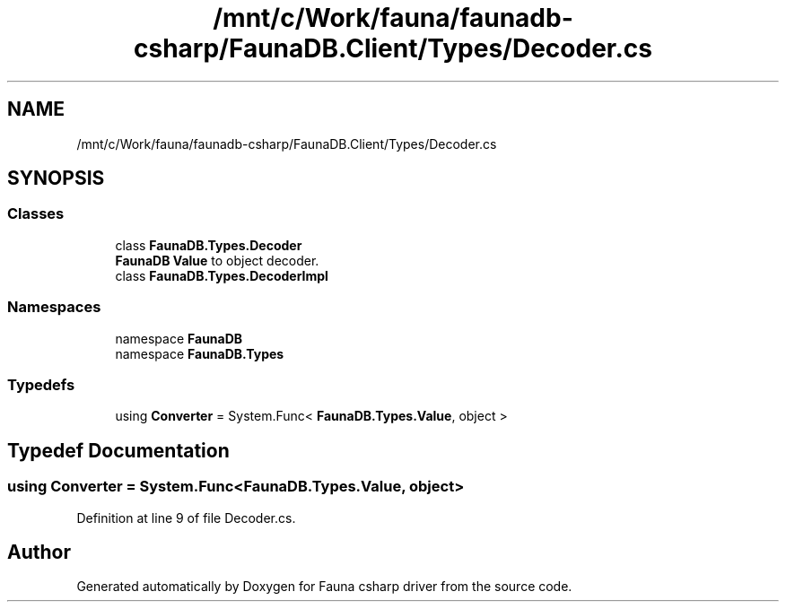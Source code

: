 .TH "/mnt/c/Work/fauna/faunadb-csharp/FaunaDB.Client/Types/Decoder.cs" 3 "Thu Oct 7 2021" "Version 1.0" "Fauna csharp driver" \" -*- nroff -*-
.ad l
.nh
.SH NAME
/mnt/c/Work/fauna/faunadb-csharp/FaunaDB.Client/Types/Decoder.cs
.SH SYNOPSIS
.br
.PP
.SS "Classes"

.in +1c
.ti -1c
.RI "class \fBFaunaDB\&.Types\&.Decoder\fP"
.br
.RI "\fBFaunaDB\fP \fBValue\fP to object decoder\&. "
.ti -1c
.RI "class \fBFaunaDB\&.Types\&.DecoderImpl\fP"
.br
.in -1c
.SS "Namespaces"

.in +1c
.ti -1c
.RI "namespace \fBFaunaDB\fP"
.br
.ti -1c
.RI "namespace \fBFaunaDB\&.Types\fP"
.br
.in -1c
.SS "Typedefs"

.in +1c
.ti -1c
.RI "using \fBConverter\fP = System\&.Func< \fBFaunaDB\&.Types\&.Value\fP, object >"
.br
.in -1c
.SH "Typedef Documentation"
.PP 
.SS "using \fBConverter\fP =  System\&.Func<\fBFaunaDB\&.Types\&.Value\fP, object>"

.PP
Definition at line 9 of file Decoder\&.cs\&.
.SH "Author"
.PP 
Generated automatically by Doxygen for Fauna csharp driver from the source code\&.

